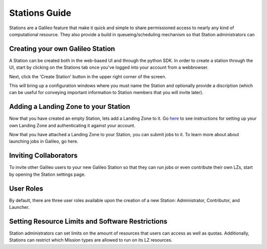 .. _stations:

Stations Guide
==============================================

Stations are a Galileo feature that make it quick and simple to share permissioned access to nearly any kind of computational resource. They also provide a build in queueing/scheduling mechanism so that Station administrators can 

Creating your own Galileo Station 
--------------------------------------

A Station can be created both in the web-based UI and through the python SDK. In order to create a station through the UI, start by clicking on the Stations tab once you've logged into your account from a webbrowser. 

.. image:: images/stations_tab.png

Next, click the 'Create Station' button in the upper right corner of the screen. 

.. image:: images/stations_create.png

This will bring up a configuration windows where you must name the Station and optionally provide a discription (which can be useful for conveying important information to Station members that you will invite later). 

.. image:: images/stations_name.png

Adding a Landing Zone to your Station
---------------------------------------

Now that you have created an empty Station, lets add a Landing Zone to it. Go `here <landing_zones.html>`_ to see instructions for setting up your own Landing Zone and authenticating it against your account. 

Now that you have attached a Landing Zone to your Station, you can submit jobs to it. To learn more about about launching jobs in Galileo, go here. 

Inviting Collaborators
-------------------------

To invite other Galileo users to your new Galileo Station so that they can run jobs or even contribute their own LZs, start by opening the Station settings page. 

User Roles
-----------

By default, there are three user roles available upon the creation of a new Station: Administrator, Contributor, and Launcher. 

Setting Resource Limits and Software Restrictions
---------------------------------------------------

Station administrators can set limits on the amount of resources that users can access as well as quotas. Additionally, Stations can restrict which Mission types are allowed to run on its LZ resources. 




